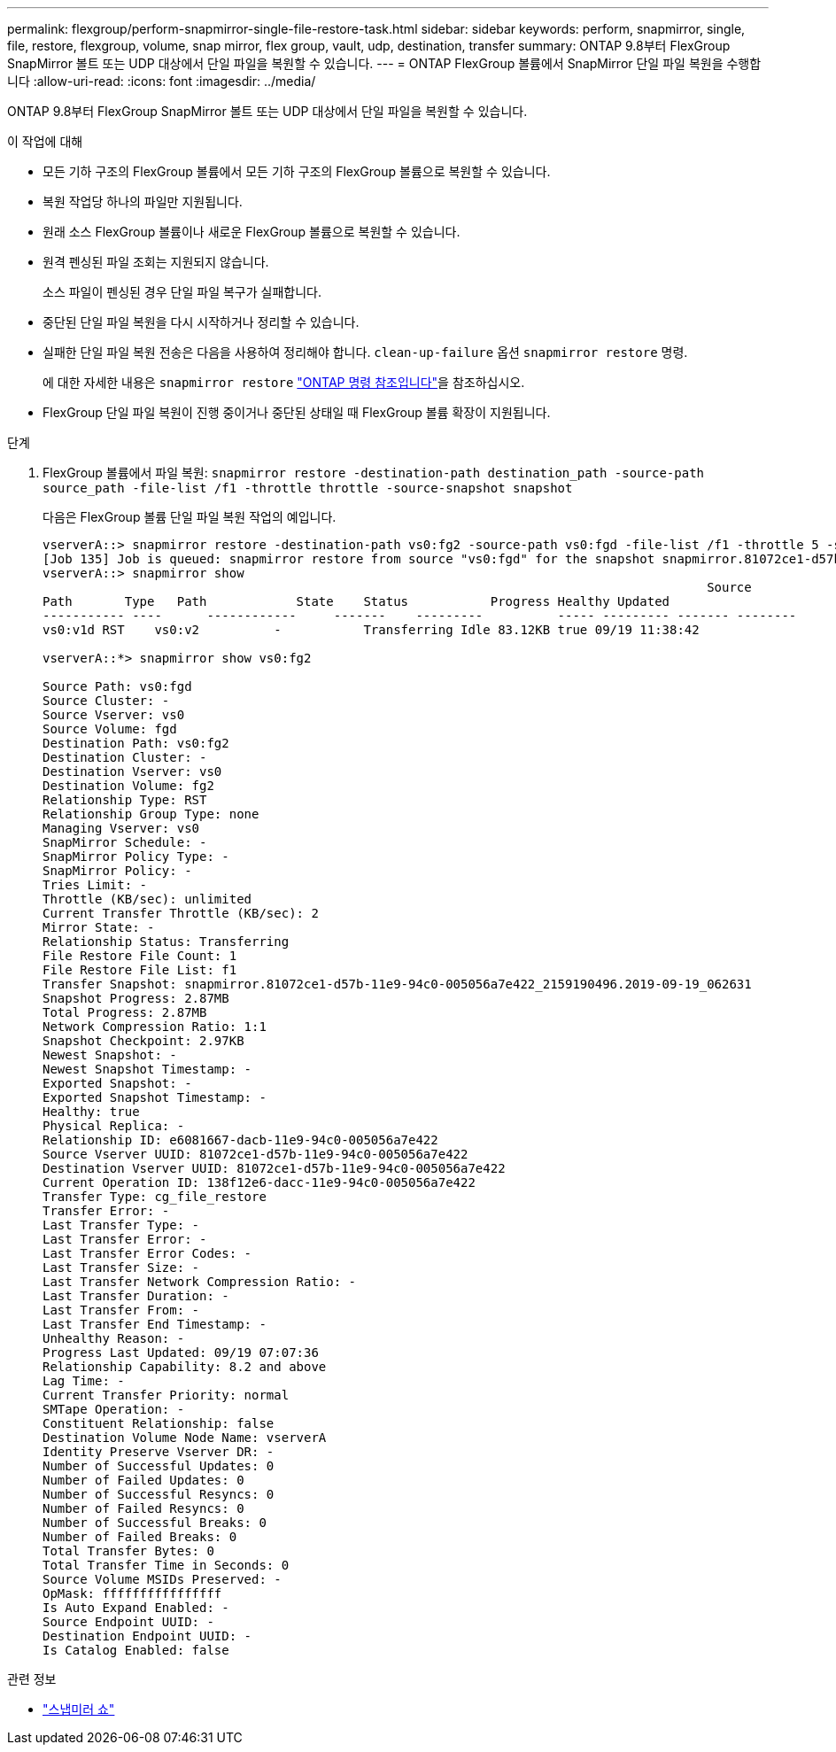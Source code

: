 ---
permalink: flexgroup/perform-snapmirror-single-file-restore-task.html 
sidebar: sidebar 
keywords: perform, snapmirror, single, file, restore, flexgroup, volume, snap mirror, flex group, vault, udp, destination, transfer 
summary: ONTAP 9.8부터 FlexGroup SnapMirror 볼트 또는 UDP 대상에서 단일 파일을 복원할 수 있습니다. 
---
= ONTAP FlexGroup 볼륨에서 SnapMirror 단일 파일 복원을 수행합니다
:allow-uri-read: 
:icons: font
:imagesdir: ../media/


[role="lead"]
ONTAP 9.8부터 FlexGroup SnapMirror 볼트 또는 UDP 대상에서 단일 파일을 복원할 수 있습니다.

.이 작업에 대해
* 모든 기하 구조의 FlexGroup 볼륨에서 모든 기하 구조의 FlexGroup 볼륨으로 복원할 수 있습니다.
* 복원 작업당 하나의 파일만 지원됩니다.
* 원래 소스 FlexGroup 볼륨이나 새로운 FlexGroup 볼륨으로 복원할 수 있습니다.
* 원격 펜싱된 파일 조회는 지원되지 않습니다.
+
소스 파일이 펜싱된 경우 단일 파일 복구가 실패합니다.

* 중단된 단일 파일 복원을 다시 시작하거나 정리할 수 있습니다.
* 실패한 단일 파일 복원 전송은 다음을 사용하여 정리해야 합니다.  `clean-up-failure` 옵션  `snapmirror restore` 명령.
+
에 대한 자세한 내용은 `snapmirror restore` link:https://docs.netapp.com/us-en/ontap-cli/snapmirror-restore.html["ONTAP 명령 참조입니다"^]을 참조하십시오.

* FlexGroup 단일 파일 복원이 진행 중이거나 중단된 상태일 때 FlexGroup 볼륨 확장이 지원됩니다.


.단계
. FlexGroup 볼륨에서 파일 복원: `snapmirror restore -destination-path destination_path -source-path source_path -file-list /f1 -throttle throttle -source-snapshot snapshot`
+
다음은 FlexGroup 볼륨 단일 파일 복원 작업의 예입니다.

+
[listing]
----
vserverA::> snapmirror restore -destination-path vs0:fg2 -source-path vs0:fgd -file-list /f1 -throttle 5 -source-snapshot snapmirror.81072ce1-d57b-11e9-94c0-005056a7e422_2159190496.2019-09-19_062631
[Job 135] Job is queued: snapmirror restore from source "vs0:fgd" for the snapshot snapmirror.81072ce1-d57b-11e9-94c0-005056a7e422_2159190496.2019-09-19_062631.
vserverA::> snapmirror show
                                                                                         Source              Destination Mirror   Relationship                   Total Last
Path       Type   Path            State    Status           Progress Healthy Updated
----------- ----      ------------     -------    ---------          ----- --------- ------- --------
vs0:v1d RST    vs0:v2          -           Transferring Idle 83.12KB true 09/19 11:38:42

vserverA::*> snapmirror show vs0:fg2

Source Path: vs0:fgd
Source Cluster: -
Source Vserver: vs0
Source Volume: fgd
Destination Path: vs0:fg2
Destination Cluster: -
Destination Vserver: vs0
Destination Volume: fg2
Relationship Type: RST
Relationship Group Type: none
Managing Vserver: vs0
SnapMirror Schedule: -
SnapMirror Policy Type: -
SnapMirror Policy: -
Tries Limit: -
Throttle (KB/sec): unlimited
Current Transfer Throttle (KB/sec): 2
Mirror State: -
Relationship Status: Transferring
File Restore File Count: 1
File Restore File List: f1
Transfer Snapshot: snapmirror.81072ce1-d57b-11e9-94c0-005056a7e422_2159190496.2019-09-19_062631
Snapshot Progress: 2.87MB
Total Progress: 2.87MB
Network Compression Ratio: 1:1
Snapshot Checkpoint: 2.97KB
Newest Snapshot: -
Newest Snapshot Timestamp: -
Exported Snapshot: -
Exported Snapshot Timestamp: -
Healthy: true
Physical Replica: -
Relationship ID: e6081667-dacb-11e9-94c0-005056a7e422
Source Vserver UUID: 81072ce1-d57b-11e9-94c0-005056a7e422
Destination Vserver UUID: 81072ce1-d57b-11e9-94c0-005056a7e422
Current Operation ID: 138f12e6-dacc-11e9-94c0-005056a7e422
Transfer Type: cg_file_restore
Transfer Error: -
Last Transfer Type: -
Last Transfer Error: -
Last Transfer Error Codes: -
Last Transfer Size: -
Last Transfer Network Compression Ratio: -
Last Transfer Duration: -
Last Transfer From: -
Last Transfer End Timestamp: -
Unhealthy Reason: -
Progress Last Updated: 09/19 07:07:36
Relationship Capability: 8.2 and above
Lag Time: -
Current Transfer Priority: normal
SMTape Operation: -
Constituent Relationship: false
Destination Volume Node Name: vserverA
Identity Preserve Vserver DR: -
Number of Successful Updates: 0
Number of Failed Updates: 0
Number of Successful Resyncs: 0
Number of Failed Resyncs: 0
Number of Successful Breaks: 0
Number of Failed Breaks: 0
Total Transfer Bytes: 0
Total Transfer Time in Seconds: 0
Source Volume MSIDs Preserved: -
OpMask: ffffffffffffffff
Is Auto Expand Enabled: -
Source Endpoint UUID: -
Destination Endpoint UUID: -
Is Catalog Enabled: false
----


.관련 정보
* link:https://docs.netapp.com/us-en/ontap-cli/snapmirror-show.html["스냅미러 쇼"^]

